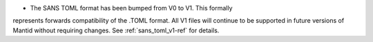 - The SANS TOML format has been bumped from V0 to V1. This formally
represents forwards compatibility of the .TOML format. All V1 files will continue
to be supported in future versions of Mantid without requiring changes.
See :ref:`sans_toml_v1-ref` for details.